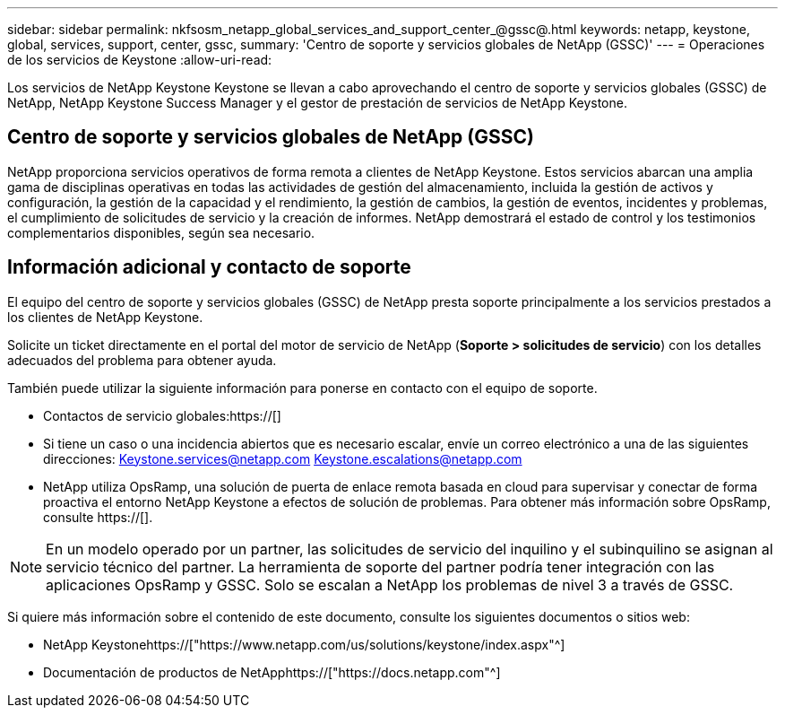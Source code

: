 ---
sidebar: sidebar 
permalink: nkfsosm_netapp_global_services_and_support_center_@gssc@.html 
keywords: netapp, keystone, global, services, support, center, gssc, 
summary: 'Centro de soporte y servicios globales de NetApp (GSSC)' 
---
= Operaciones de los servicios de Keystone
:allow-uri-read: 


[role="lead"]
Los servicios de NetApp Keystone Keystone se llevan a cabo aprovechando el centro de soporte y servicios globales (GSSC) de NetApp, NetApp Keystone Success Manager y el gestor de prestación de servicios de NetApp Keystone.



== Centro de soporte y servicios globales de NetApp (GSSC)

NetApp proporciona servicios operativos de forma remota a clientes de NetApp Keystone. Estos servicios abarcan una amplia gama de disciplinas operativas en todas las actividades de gestión del almacenamiento, incluida la gestión de activos y configuración, la gestión de la capacidad y el rendimiento, la gestión de cambios, la gestión de eventos, incidentes y problemas, el cumplimiento de solicitudes de servicio y la creación de informes. NetApp demostrará el estado de control y los testimonios complementarios disponibles, según sea necesario.



== Información adicional y contacto de soporte

El equipo del centro de soporte y servicios globales (GSSC) de NetApp presta soporte principalmente a los servicios prestados a los clientes de NetApp Keystone.

Solicite un ticket directamente en el portal del motor de servicio de NetApp (*Soporte > solicitudes de servicio*) con los detalles adecuados del problema para obtener ayuda.

También puede utilizar la siguiente información para ponerse en contacto con el equipo de soporte.

* Contactos de servicio globales:https://[]
* Si tiene un caso o una incidencia abiertos que es necesario escalar, envíe un correo electrónico a una de las siguientes direcciones: Keystone.services@netapp.com Keystone.escalations@netapp.com
* NetApp utiliza OpsRamp, una solución de puerta de enlace remota basada en cloud para supervisar y conectar de forma proactiva el entorno NetApp Keystone a efectos de solución de problemas. Para obtener más información sobre OpsRamp, consulte https://[].



NOTE: En un modelo operado por un partner, las solicitudes de servicio del inquilino y el subinquilino se asignan al servicio técnico del partner. La herramienta de soporte del partner podría tener integración con las aplicaciones OpsRamp y GSSC. Solo se escalan a NetApp los problemas de nivel 3 a través de GSSC.

Si quiere más información sobre el contenido de este documento, consulte los siguientes documentos o sitios web:

* NetApp Keystonehttps://["https://www.netapp.com/us/solutions/keystone/index.aspx"^]
* Documentación de productos de NetApphttps://["https://docs.netapp.com"^]

